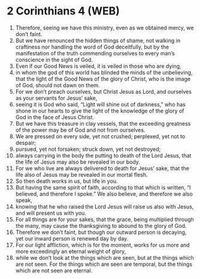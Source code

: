 * 2 Corinthians 4 (WEB)
:PROPERTIES:
:ID: WEB/47-2CO04
:END:

1. Therefore, seeing we have this ministry, even as we obtained mercy, we don’t faint.
2. But we have renounced the hidden things of shame, not walking in craftiness nor handling the word of God deceitfully, but by the manifestation of the truth commending ourselves to every man’s conscience in the sight of God.
3. Even if our Good News is veiled, it is veiled in those who are dying,
4. in whom the god of this world has blinded the minds of the unbelieving, that the light of the Good News of the glory of Christ, who is the image of God, should not dawn on them.
5. For we don’t preach ourselves, but Christ Jesus as Lord, and ourselves as your servants for Jesus’ sake,
6. seeing it is God who said, “Light will shine out of darkness,” who has shone in our hearts to give the light of the knowledge of the glory of God in the face of Jesus Christ.
7. But we have this treasure in clay vessels, that the exceeding greatness of the power may be of God and not from ourselves.
8. We are pressed on every side, yet not crushed; perplexed, yet not to despair;
9. pursued, yet not forsaken; struck down, yet not destroyed;
10. always carrying in the body the putting to death of the Lord Jesus, that the life of Jesus may also be revealed in our body.
11. For we who live are always delivered to death for Jesus’ sake, that the life also of Jesus may be revealed in our mortal flesh.
12. So then death works in us, but life in you.
13. But having the same spirit of faith, according to that which is written, “I believed, and therefore I spoke.” We also believe, and therefore we also speak,
14. knowing that he who raised the Lord Jesus will raise us also with Jesus, and will present us with you.
15. For all things are for your sakes, that the grace, being multiplied through the many, may cause the thanksgiving to abound to the glory of God.
16. Therefore we don’t faint, but though our outward person is decaying, yet our inward person is renewed day by day.
17. For our light affliction, which is for the moment, works for us more and more exceedingly an eternal weight of glory,
18. while we don’t look at the things which are seen, but at the things which are not seen. For the things which are seen are temporal, but the things which are not seen are eternal.
